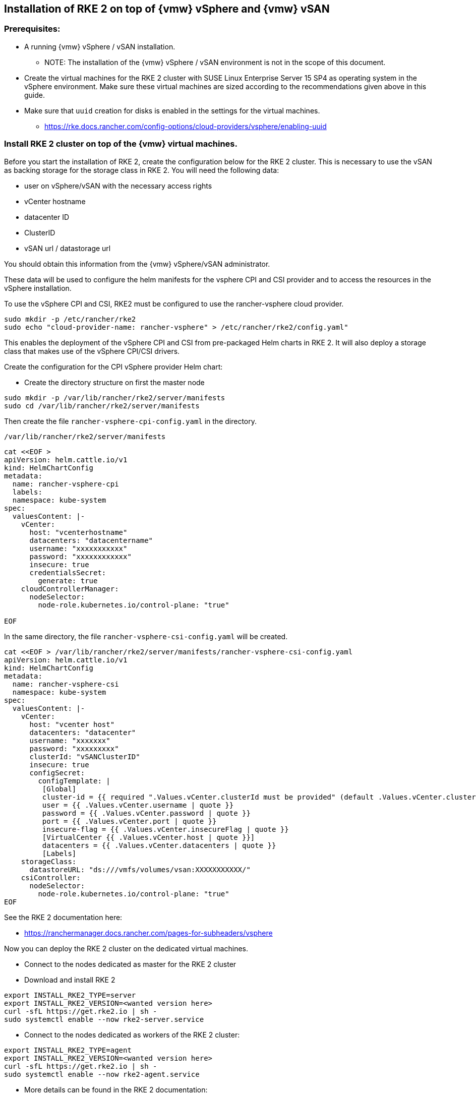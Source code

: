 [#SAPDI-Vsphere-vsan]

== Installation of RKE 2 on top of {vmw} vSphere and {vmw} vSAN

=== Prerequisites:

* A running {vmw} vSphere / vSAN installation.

** NOTE: The installation of the {vmw} vSphere / vSAN environment is not in the scope of this document.

* Create the virtual machines for the RKE 2 cluster with SUSE Linux Enterprise Server 15 SP4 as operating system in the vSphere environment. Make sure these virtual machines are sized according to the recommendations given above in this guide. 

* Make sure that `uuid` creation for disks is enabled in the settings for the virtual machines.

** https://rke.docs.rancher.com/config-options/cloud-providers/vsphere/enabling-uuid


=== Install RKE 2 cluster on top of the {vmw} virtual machines.

Before you start the installation of RKE 2, create the configuration below for the RKE 2 cluster.
This is necessary to use the vSAN as backing storage for the storage class in RKE 2. You will need the following data:

* user on vSphere/vSAN with the necessary access rights 
* vCenter hostname
* datacenter ID
* ClusterID
* vSAN url / datastorage url

You should obtain this information from the {vmw} vSphere/vSAN administrator.

These data will be used to configure the helm manifests for the vsphere CPI and CSI provider and to access the resources in the vSphere installation.

To use the vSphere CPI and CSI, RKE2 must be configured to use the rancher-vsphere cloud provider.

[source, bash, subs="attributes"]
----
sudo mkdir -p /etc/rancher/rke2
sudo echo "cloud-provider-name: rancher-vsphere" > /etc/rancher/rke2/config.yaml"
----

This enables the deployment of the vSphere CPI and CSI from pre-packaged Helm charts in RKE 2.
It will also deploy a storage class that makes use of the vSphere CPI/CSI drivers.

Create the configuration for the CPI vSphere provider Helm chart:

* Create the directory structure on first the master node 

[source, bash]
----
sudo mkdir -p /var/lib/rancher/rke2/server/manifests
sudo cd /var/lib/rancher/rke2/server/manifests
----


Then create the file `rancher-vsphere-cpi-config.yaml` in the directory. 

[source, shell]
----
/var/lib/rancher/rke2/server/manifests
---- 

[source, bash]
----
cat <<EOF >
apiVersion: helm.cattle.io/v1
kind: HelmChartConfig
metadata:
  name: rancher-vsphere-cpi
  labels:
  namespace: kube-system
spec:
  valuesContent: |-
    vCenter:
      host: "vcenterhostname"
      datacenters: "datacentername"
      username: "xxxxxxxxxxx"
      password: "xxxxxxxxxxxx"
      insecure: true
      credentialsSecret:
        generate: true
    cloudControllerManager:
      nodeSelector:
        node-role.kubernetes.io/control-plane: "true"

EOF
----

In the same directory, the file `rancher-vsphere-csi-config.yaml` will be created.

[source, bash]
----
cat <<EOF > /var/lib/rancher/rke2/server/manifests/rancher-vsphere-csi-config.yaml
apiVersion: helm.cattle.io/v1
kind: HelmChartConfig
metadata:
  name: rancher-vsphere-csi
  namespace: kube-system
spec:
  valuesContent: |-
    vCenter:
      host: "vcenter host"
      datacenters: "datacenter"
      username: "xxxxxxx"
      password: "xxxxxxxxx"
      clusterId: "vSANClusterID"
      insecure: true
      configSecret:
        configTemplate: |
         [Global]
         cluster-id = {{ required ".Values.vCenter.clusterId must be provided" (default .Values.vCenter.clusterId .Values.global.cattle.clusterId) | quote }}
         user = {{ .Values.vCenter.username | quote }}
         password = {{ .Values.vCenter.password | quote }}
         port = {{ .Values.vCenter.port | quote }}
         insecure-flag = {{ .Values.vCenter.insecureFlag | quote }}
         [VirtualCenter {{ .Values.vCenter.host | quote }}]
         datacenters = {{ .Values.vCenter.datacenters | quote }}
         [Labels]
    storageClass:
      datastoreURL: "ds:///vmfs/volumes/vsan:XXXXXXXXXXX/"
    csiController:
      nodeSelector:
        node-role.kubernetes.io/control-plane: "true"
EOF
----

See the RKE 2 documentation here:

* https://ranchermanager.docs.rancher.com/pages-for-subheaders/vsphere

Now you can deploy the RKE 2 cluster on the dedicated virtual machines.

// Deployment of RKE2

* Connect to the nodes dedicated as master for the RKE 2 cluster

* Download and install RKE 2

[source, bash]
----
export INSTALL_RKE2_TYPE=server
export INSTALL_RKE2_VERSION=<wanted version here>
curl -sfL https://get.rke2.io | sh -
sudo systemctl enable --now rke2-server.service
----

* Connect to the nodes dedicated as workers of the RKE 2 cluster:

[source, bash]
----
export INSTALL_RKE2_TYPE=agent
export INSTALL_RKE2_VERSION=<wanted version here>
curl -sfL https://get.rke2.io | sh -
sudo systemctl enable --now rke2-agent.service
----

* More details can be found in the RKE 2 documentation:

* https://docs.rke2.io/install/methods


* After the deployment of the RKE 2 cluster, check the availability of the storage class 
vsphere-csi-sc which should have been created.

[source, bash]
----
kubectl get sc
----

[source, bash]
----
NAME                       PROVISIONER              RECLAIMPOLICY   VOLUMEBINDINGMODE   ALLOWVOLUMEEXPANSION   AGE
vsphere-csi-sc (default)   csi.vsphere.vmware.com   Delete          Immediate           false                  17m
----


Now you can proceed with installing {di}.

